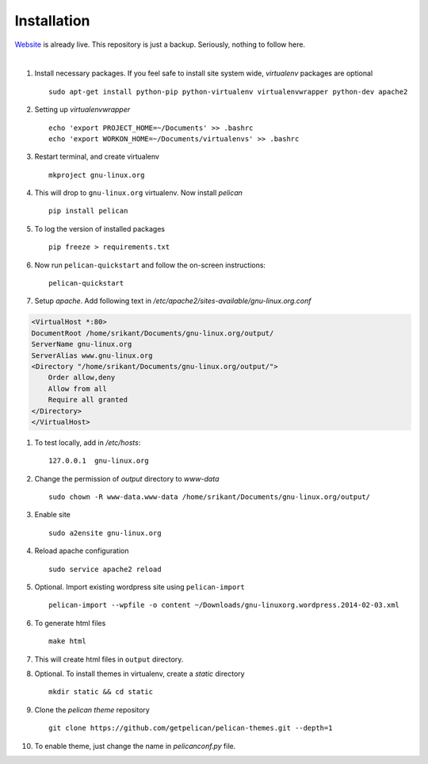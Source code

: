 Installation
============

`Website <http://gnu-linux.org>`_ is already live. This repository is just a backup. Seriously, nothing to follow here. 

 
|

#. Install necessary packages. If you feel safe to install site system wide, `virtualenv` packages are optional ::

	sudo apt-get install python-pip python-virtualenv virtualenvwrapper python-dev apache2

#. Setting up `virtualenvwrapper` ::

	echo 'export PROJECT_HOME=~/Documents' >> .bashrc
	echo 'export WORKON_HOME=~/Documents/virtualenvs' >> .bashrc

#. Restart terminal, and create virtualenv ::

	mkproject gnu-linux.org

#. This will drop to ``gnu-linux.org`` virtualenv. Now install `pelican` ::

	pip install pelican 

#. To log the version of installed packages ::

	pip freeze > requirements.txt

#. Now run ``pelican-quickstart`` and follow the on-screen instructions::

	pelican-quickstart

#. Setup `apache`. Add following text in `/etc/apache2/sites-available/gnu-linux.org.conf`

.. code:: 
	
	<VirtualHost *:80>                                                              
        DocumentRoot /home/srikant/Documents/gnu-linux.org/output/              
        ServerName gnu-linux.org                                                
        ServerAlias www.gnu-linux.org                                           
        <Directory "/home/srikant/Documents/gnu-linux.org/output/">             
            Order allow,deny                                                    
            Allow from all                                                      
            Require all granted                                                 
        </Directory>                                                            
	</VirtualHost>	


#. To test locally, add in `/etc/hosts`::

	127.0.0.1  gnu-linux.org


#. Change the permission of `output` directory to `www-data` ::

	sudo chown -R www-data.www-data /home/srikant/Documents/gnu-linux.org/output/

#. Enable site ::

	sudo a2ensite gnu-linux.org

#. Reload apache configuration ::

	sudo service apache2 reload

#. Optional. Import existing wordpress site using ``pelican-import`` ::

	pelican-import --wpfile -o content ~/Downloads/gnu-linuxorg.wordpress.2014-02-03.xml

#. To generate html files ::

	make html

#. This will create html files in ``output`` directory. 

#. Optional. To install themes in virtualenv, create a `static` directory ::

	mkdir static && cd static 

#. Clone the `pelican theme` repository ::

	git clone https://github.com/getpelican/pelican-themes.git --depth=1


#. To enable theme, just change the name in `pelicanconf.py` file. 

